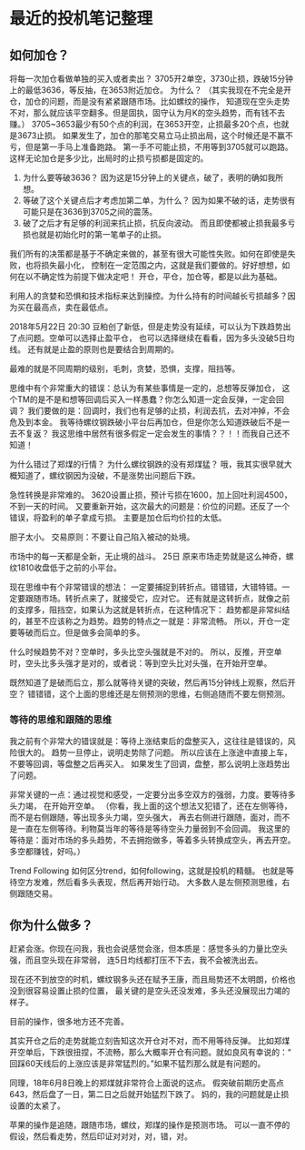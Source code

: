 * 最近的投机笔记整理
** 如何加仓？
   将每一次加仓看做单独的买入或者卖出？
   3705开2单空，3730止损，跌破15分钟上的最低3636，等反抽，在3653附近加仓。
   为什么？
   （其实我现在不完全是开仓，加仓的问题，而是没有紧紧跟随市场。比如螺纹的操作，
   知道现在空头走势不对，那么就应该平空翻多。但是固执，固守认为月K的空头趋势，而有钱不去赚。）
   3705~3653最少有50个点的利润，在3653开空，止损最多20个点，也就是3673止损。
   如果发生了，加仓的那笔交易立马止损出局，这个时候还是不赢不亏，但是第一手马上准备跑路。
   第一手不可能止损，不用等到3705就可以跑路。这样无论加仓是多少比，出局时的止损亏损都是固定的。
   1. 为什么要等破3636？
       因为这是15分钟上的关键点，破了，表明的确如我所想。
   2. 等破了这个关键点后才考虑加第二单，为什么？
      因为如果不破的话，走势很有可能只是在3636到3705之间的震荡。
   3. 破了之后才有足够的利润来抗止损，抗反向波动。
      而且即使都被止损我最多亏损也就是初始化时的第一笔单子的止损。

  我们所有的决策都是基于不确定来做的，甚至有很大可能性失败。如何在即使是失败，也将损失最小化，
  控制在一定范围之内，这就是我们要做的。好好想想，如何在以不确定性为前提下做决定吧！
  开仓，平仓，加仓等，都是以此为基础。

  利用人的贪婪和恐惧和技术指标来达到操控。为什么持有的时间越长亏损越多？因为买在最高点，卖在最低点。

  2018年5月22日 20:30
  豆粕创了新低，但是走势没有延续，可以认为下跌趋势出了点问题。空单可以选择止盈平仓，
  也可以选择继续在看看，因为多头没破5日均线。
  还有就是止盈的原则也是要结合到周期的。

  最难的就是不同周期的级别，毛刺，贪婪，恐惧，支撑，阻挡等。

  思维中有个非常重大的错误：总认为有某些事情是一定的，总想等反弹加仓，
  这个TM的是不是和想等回调后买入一样愚蠢？你怎么知道一定会反弹，一定会回调？
  我们要做的是：回调时，我们也有足够的止损，利润去抗，去对冲掉，不会危及到本金。
  我等待螺纹钢跌破小平台后再加仓，但是你怎么知道跌破后不是一去不复返？
  我这思维中居然有很多假定一定会发生的事情？？！！而我自己还不知道！

  为什么错过了郑煤的行情？
  为什么螺纹钢跌的没有郑煤猛？
  哦，我其实很早就大概知道了，螺纹钢因为没破，不是涨势出问题后下跌。

  急性转换是非常难的。
  3620设置止损，预计亏损在1600，加上回吐利润4500，不到一天的时间。
  又要重新开始，这次最大的问题是：价位的问题。还反了一个错误，将盈利的单子拿成亏损。
  主要是加仓后均价拉的太低。

  胆子太小。
  交易原则：不要让自己陷入被动的处境。

  市场中的每一天都是全新，无止境的战斗。
  25日
  原来市场走势就是这么神奇，螺纹1810收盘低于之前的小平台。

  现在思维中有个非常错误的想法：
  一定要捕捉到转折点。错错错，大错特错。一定要跟随市场。转折点来了，就接受它，应对它。
  还有就是这转折点，就像之前的支撑多，阻挡空，如果认为这就是转折点，在这种情况下：
  趋势都是非常纠结的，甚至不应该称之为趋势。趋势的特点之一就是：非常流畅。
  所以，开仓一定要等破而后立。但是做多会简单的多。

  什么时候趋势不对？空单时，多头比空头强就是不对的。
  所以，反推，开空单时，空头比多头强才是对的，或者说：等到空头比对头强，在开始开空单。

  既然知道了是破而后立，那么就等待关键的突破，然后再15分钟线上观察，然后开空？
  错错错，这个上面的思维还是左侧预测的思维，右侧追随而不要左侧预测。
*** 等待的思维和跟随的思维
    我之前有个非常大的错误就是：等待上涨结束后的盘整买入，这往往是错误的，风险很大的。
    趋势一旦停止，说明走势除了问题。
    所以应该在上涨途中直接上车，不要等回调，等盘整之后再买入。
    如果发生了回调，盘整，那么说明上涨趋势出了问题。

    非常关键的一点：通过视觉和感受，一定要分出多空双方的强弱，力度。要等待多头力竭，
    在开始开空单。
    （你看，我上面的这个想法又犯错了，还在左侧等待，而不是右侧跟随，等出现多头力竭，空头强大，
    再去右侧进行跟随，面对，而不是一直在左侧等待。利物莫当年的等待是等待空头力量弱到不会回调。
    我这里的等待是：面对市场的多头趋势，不去拥抱做多，等着多头转换成空头，再去开空。多空都赚钱，好吗。）

    Trend Following
    如何区分trend，如何following，这就是投机的精髓。
    也就是等待空方发难，然后看多头表现，然后再开始行动。
    大多数人是左侧预测思维，右侧跟随交易。

** 你为什么做多？
   赶紧会涨。你现在问我，我也会说感觉会涨，但本质是：感觉多头的力量比空头强，而且空头现在非常弱，
   连5日均线都打压不下去，我不会被洗出去。

   现在还不到放空的时机，螺纹钢多头还在赋予王康，而且局势还不太明朗，价格也没到很容易设置止损的位置，
   最关键的是空头还没发难，多头还没展现出力竭的样子。

   目前的操作，很多地方还不完善。

   其实开仓之后的走势就能立刻告知这次开仓对不对，而不用等待反弹。
   比如郑煤开空单后，下跌很扭捏，不流畅，那么大概率开仓有问题。就如良风有幸说的：“
   回踩60天线后的上涨应该是非常猛烈的。”如果不猛烈那么就是有问题的。

   同理，18年6月8日晚上的郑煤就非常符合上面说的这点。
   假突破前期历史高点643，然后盘了一日，第二日之后就开始猛烈下跌了。
   妈的，我的问题就是止损设置的太紧了。

   苹果的操作是追随，跟随市场，螺纹，郑煤的操作是预测市场。
   可以一直不停的假设，然后看走势，然后印证对对对，对，错，对。
